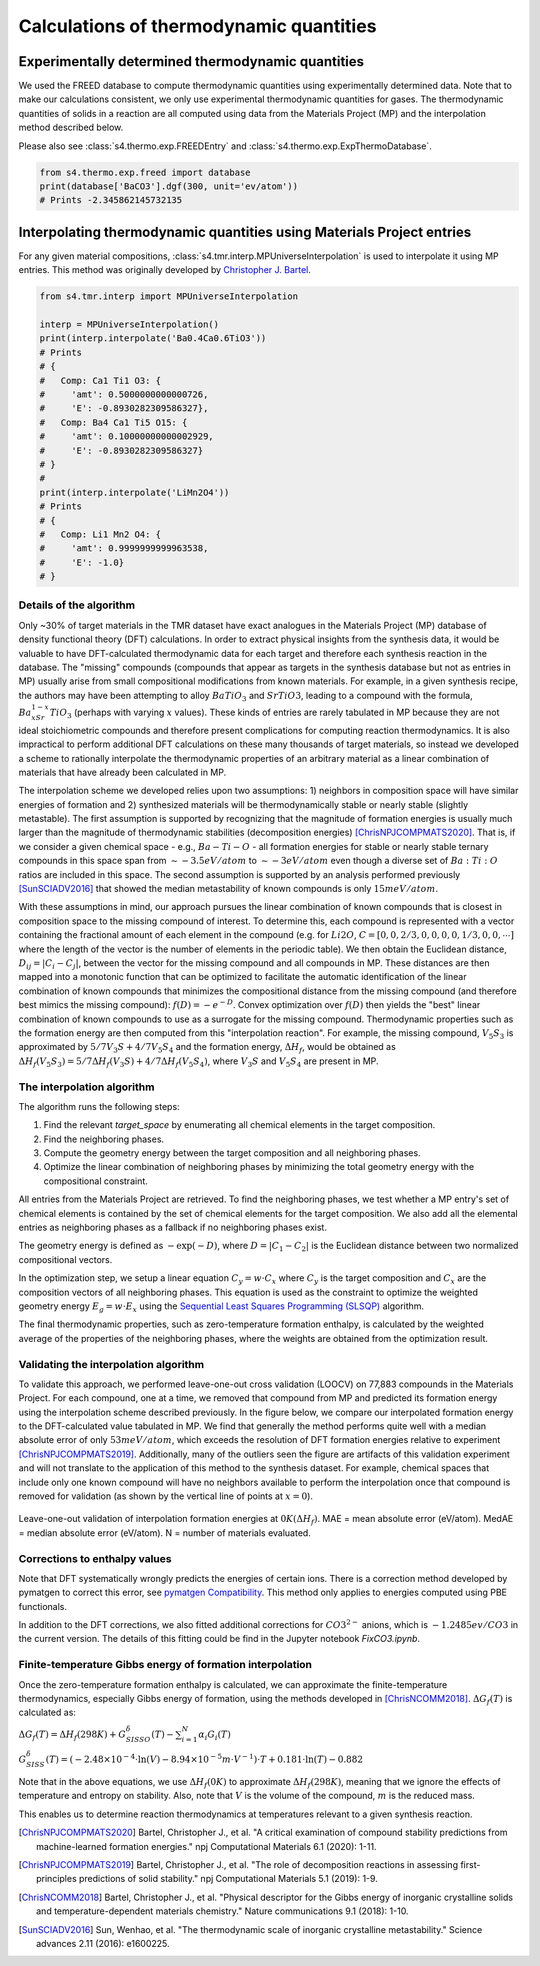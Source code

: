 Calculations of thermodynamic quantities
=======================================================================

Experimentally determined thermodynamic quantities
------------------------------------------------------------

We used the FREED database to compute thermodynamic quantities using
experimentally determined data. Note that to make our calculations
consistent, we only use experimental thermodynamic quantities for gases.
The thermodynamic quantities of solids in a reaction are all computed
using data from the Materials Project (MP) and the interpolation method
described below.

Please also see :class:`s4.thermo.exp.FREEDEntry` and :class:`s4.thermo.exp.ExpThermoDatabase`.

.. code-block::

    from s4.thermo.exp.freed import database
    print(database['BaCO3'].dgf(300, unit='ev/atom'))
    # Prints -2.345862145732135

Interpolating thermodynamic quantities using Materials Project entries
--------------------------------------------------------------------------

For any given material compositions, :class:`s4.tmr.interp.MPUniverseInterpolation`
is used to interpolate it using MP entries. This method was originally
developed by `Christopher J. Bartel <https://cjbartel.github.io/>`_.

.. code-block::

    from s4.tmr.interp import MPUniverseInterpolation

    interp = MPUniverseInterpolation()
    print(interp.interpolate('Ba0.4Ca0.6TiO3'))
    # Prints
    # {
    #   Comp: Ca1 Ti1 O3: {
    #     'amt': 0.5000000000000726,
    #     'E': -0.8930282309586327},
    #   Comp: Ba4 Ca1 Ti5 O15: {
    #     'amt': 0.10000000000002929,
    #     'E': -0.8930282309586327}
    # }
    #
    print(interp.interpolate('LiMn2O4'))
    # Prints
    # {
    #   Comp: Li1 Mn2 O4: {
    #     'amt': 0.9999999999963538,
    #     'E': -1.0}
    # }

Details of the algorithm
^^^^^^^^^^^^^^^^^^^^^^^^^^^^^^^^^^^^^^^^^^^^^

Only ~30% of target materials in the TMR dataset have exact
analogues in the Materials Project (MP) database of density
functional theory (DFT) calculations. In order to extract
physical insights from the synthesis data, it would be valuable
to have DFT-calculated thermodynamic data for each target and
therefore each synthesis reaction in the database. The
"missing" compounds (compounds that appear as targets in the
synthesis database but not as entries in MP) usually arise
from small compositional modifications from known materials.
For example, in a given synthesis recipe, the authors may
have been attempting to alloy :math:`BaTiO_3` and :math:`SrTiO3`,
leading to a compound with the formula, :math:`Ba_xSr_{1-x}TiO_3`
(perhaps with varying :math:`x` values). These kinds of entries
are rarely tabulated in MP because they are not ideal
stoichiometric compounds and therefore present complications
for computing reaction thermodynamics. It is also impractical
to perform additional DFT calculations on these many thousands
of target materials, so instead we developed a scheme to
rationally interpolate the thermodynamic properties of an
arbitrary material as a linear combination of materials that
have already been calculated in MP.

The interpolation scheme we developed relies upon two assumptions:
1) neighbors in composition space will have similar energies of
formation and 2) synthesized materials will be thermodynamically
stable or nearly stable (slightly metastable). The first assumption
is supported by recognizing that the magnitude of formation energies
is usually much larger than the magnitude of thermodynamic
stabilities (decomposition energies) [ChrisNPJCOMPMATS2020]_.
That is, if we consider a given chemical space - e.g., :math:`Ba-Ti-O`
- all formation energies for stable or nearly stable ternary
compounds in this space span from :math:`\sim -3.5 eV/atom` to
:math:`\sim -3 eV/atom` even though a diverse set of :math:`Ba:Ti:O`
ratios are included in this space. The second assumption is supported
by an analysis performed previously [SunSCIADV2016]_ that showed the
median metastability of known compounds is only :math:`15 meV/atom`.

With these assumptions in mind, our approach pursues the linear
combination of known compounds that is closest in composition space
to the missing compound of interest. To determine this, each compound
is represented with a vector containing the fractional amount of
each element in the compound (e.g. for :math:`Li2O`, :math:`C= [0, 0, 2/3, 0, 0, 0, 0, 1/3, 0, 0, \cdots]`
where the length of the vector is the number of elements in the
periodic table). We then obtain the Euclidean distance, :math:`D_{ij} = |C_i - C_j|`,
between the vector for the missing compound and all compounds in MP.
These distances are then mapped into a monotonic function that can be
optimized to facilitate the automatic identification of the linear
combination of known compounds that minimizes the compositional distance
from the missing compound (and therefore best mimics the missing compound):
:math:`f(D) = -e^{-D}`. Convex optimization over :math:`f(D)` then yields
the "best" linear combination of known compounds to use as a surrogate for
the missing compound. Thermodynamic properties such as the formation energy
are then computed from this "interpolation reaction". For example, the
missing compound, :math:`V_5S_3` is approximated by :math:`5/7 V_3S + 4/7 V_5S_4`
and the formation energy, :math:`\Delta H_f`, would be obtained as
:math:`\Delta H_f(V_5S_3) = 5/7 \Delta H_f(V_3S) + 4/7 \Delta H_f(V_5S_4)`,
where :math:`V_3S` and :math:`V_5S_4` are present in MP.

The interpolation algorithm
^^^^^^^^^^^^^^^^^^^^^^^^^^^^^^^^^^^^^^^^^^^^^

The algorithm runs the following steps:

1. Find the relevant `target_space` by enumerating all chemical elements
   in the target composition.
2. Find the neighboring phases.
3. Compute the geometry energy between the target composition and all
   neighboring phases.
4. Optimize the linear combination of neighboring phases by minimizing
   the total geometry energy with the compositional constraint.

All entries from the Materials Project are retrieved. To find the neighboring
phases, we test whether a MP entry's set of chemical elements is contained by
the set of chemical elements for the target composition. We also add all the
elemental entries as neighboring phases as a fallback if no neighboring phases
exist.

The geometry energy is defined as :math:`-\exp(-D)`, where :math:`D=|C_1-C_2|`
is the Euclidean distance between two normalized compositional vectors.

In the optimization step, we setup a linear equation :math:`C_y = w\cdot C_x`
where :math:`C_y` is the target composition and :math:`C_x` are the composition
vectors of all neighboring phases. This equation is used as the constraint to
optimize the weighted geometry energy :math:`E_g = w\cdot E_x` using the
`Sequential Least Squares Programming (SLSQP) <https://docs.scipy.org/doc/scipy/reference/optimize.minimize-slsqp.html>`_
algorithm.

The final thermodynamic properties, such as zero-temperature formation enthalpy,
is calculated by the weighted average of the properties of the neighboring phases,
where the weights are obtained from the optimization result.

Validating the interpolation algorithm
^^^^^^^^^^^^^^^^^^^^^^^^^^^^^^^^^^^^^^^^^^^^^

To validate this approach, we performed leave-one-out cross validation (LOOCV) on
77,883 compounds in the Materials Project. For each compound, one at a time, we
removed that compound from MP and predicted its formation energy using the
interpolation scheme described previously. In the figure below, we compare our
interpolated formation energy to the DFT-calculated value tabulated in MP. We
find that generally the method performs quite well with a median absolute error of
only :math:`53 meV/atom`, which exceeds the resolution of DFT formation energies
relative to experiment [ChrisNPJCOMPMATS2019]_. Additionally, many of the outliers
seen the figure are artifacts of this validation experiment and will not translate
to the application of this method to the synthesis dataset. For example, chemical
spaces that include only one known compound will have no neighbors available to
perform the interpolation once that compound is removed for validation (as shown by
the vertical line of points at :math:`x = 0`).

.. figure:: interpolation.png
   :alt: Interpolation LOOCV result
   :align: center

   Leave-one-out validation of interpolation formation energies at :math:`0 K (\Delta H_f)`.
   MAE = mean absolute error (eV/atom). MedAE = median absolute error (eV/atom). N =
   number of materials evaluated.

Corrections to enthalpy values
^^^^^^^^^^^^^^^^^^^^^^^^^^^^^^^^^^^^^^^^^^^^^^^^^^^^^^^^^^^^^^

Note that DFT systematically wrongly predicts the energies of certain ions. There is a correction
method developed by pymatgen to correct this error, see `pymatgen Compatibility <https://pymatgen.org/pymatgen.entries.compatibility.html>`_.
This method only applies to energies computed using PBE functionals.

In addition to the DFT corrections, we also fitted additional corrections
for :math:`CO3^{2-}` anions, which is :math:`-1.2485 ev/CO3` in the current
version.  The details of this fitting could be find in the Jupyter notebook
`FixCO3.ipynb`.

Finite-temperature Gibbs energy of formation interpolation
^^^^^^^^^^^^^^^^^^^^^^^^^^^^^^^^^^^^^^^^^^^^^^^^^^^^^^^^^^^^^^

Once the zero-temperature formation enthalpy is calculated, we can approximate the
finite-temperature thermodynamics, especially Gibbs energy of formation, using the
methods developed in [ChrisNCOMM2018]_. :math:`\Delta G_f(T)` is calculated as:

:math:`\Delta G_f(T) = \Delta H_f(298K) + G_{SISSO}^\delta (T) - \sum_{i=1}^N \alpha_i G_i(T)`

:math:`G_{SISS}^\delta (T) = (-2.48 \times 10^{-4} \cdot \ln (V) - 8.94 \times 10^{-5} m\cdot V^{-1})\cdot T + 0.181 \cdot \ln(T) - 0.882`

Note that in the above equations, we use :math:`\Delta H_f(0K)` to approximate
:math:`\Delta H_f(298K)`, meaning that we ignore the effects of temperature and
entropy on stability. Also, note that :math:`V` is the volume of the compound,
:math:`m` is the reduced mass.

This enables us to determine reaction thermodynamics at temperatures relevant to
a given synthesis reaction.

.. [ChrisNPJCOMPMATS2020] Bartel, Christopher J., et al. "A critical examination of
    compound stability predictions from machine-learned formation energies." npj
    Computational Materials 6.1 (2020): 1-11.
.. [ChrisNPJCOMPMATS2019] Bartel, Christopher J., et al. "The role of decomposition
    reactions in assessing first-principles predictions of solid stability." npj
    Computational Materials 5.1 (2019): 1-9.
.. [ChrisNCOMM2018] Bartel, Christopher J., et al. "Physical descriptor for the Gibbs
   energy of inorganic crystalline solids and temperature-dependent materials chemistry."
   Nature communications 9.1 (2018): 1-10.
.. [SunSCIADV2016] Sun, Wenhao, et al. "The thermodynamic scale of inorganic crystalline
    metastability." Science advances 2.11 (2016): e1600225.
